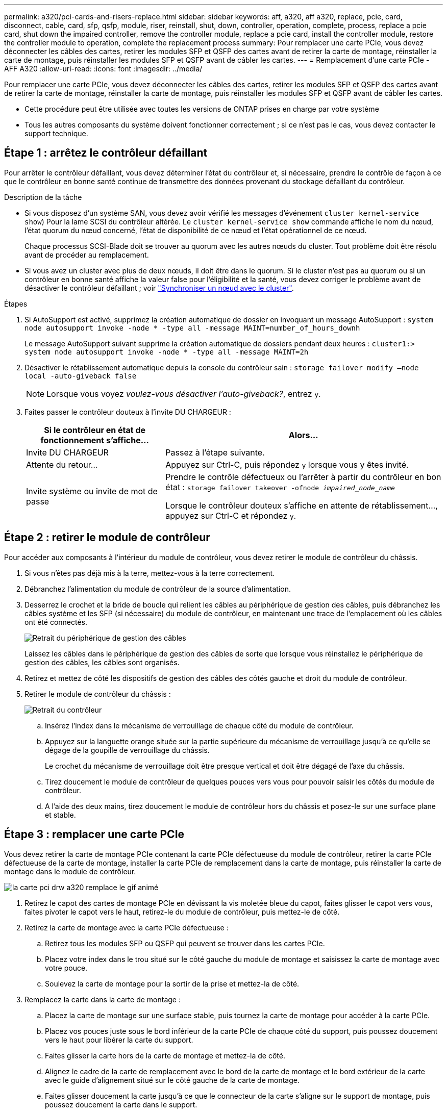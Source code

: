 ---
permalink: a320/pci-cards-and-risers-replace.html 
sidebar: sidebar 
keywords: aff, a320, aff a320, replace, pcie, card, disconnect, cable, card, sfp, qsfp, module, riser, reinstall, shut, down, controller, operation, complete, process, replace a pcie card, shut down the impaired controller, remove the controller module, replace a pcie card, install the controller module, restore the controller module to operation, complete the replacement process 
summary: Pour remplacer une carte PCIe, vous devez déconnecter les câbles des cartes, retirer les modules SFP et QSFP des cartes avant de retirer la carte de montage, réinstaller la carte de montage, puis réinstaller les modules SFP et QSFP avant de câbler les cartes. 
---
= Remplacement d'une carte PCIe - AFF A320
:allow-uri-read: 
:icons: font
:imagesdir: ../media/


[role="lead"]
Pour remplacer une carte PCIe, vous devez déconnecter les câbles des cartes, retirer les modules SFP et QSFP des cartes avant de retirer la carte de montage, réinstaller la carte de montage, puis réinstaller les modules SFP et QSFP avant de câbler les cartes.

* Cette procédure peut être utilisée avec toutes les versions de ONTAP prises en charge par votre système
* Tous les autres composants du système doivent fonctionner correctement ; si ce n'est pas le cas, vous devez contacter le support technique.




== Étape 1 : arrêtez le contrôleur défaillant

Pour arrêter le contrôleur défaillant, vous devez déterminer l'état du contrôleur et, si nécessaire, prendre le contrôle de façon à ce que le contrôleur en bonne santé continue de transmettre des données provenant du stockage défaillant du contrôleur.

.Description de la tâche
* Si vous disposez d'un système SAN, vous devez avoir vérifié les messages d'événement  `cluster kernel-service show`) Pour la lame SCSI du contrôleur altérée. Le `cluster kernel-service show` commande affiche le nom du nœud, l'état quorum du nœud concerné, l'état de disponibilité de ce nœud et l'état opérationnel de ce nœud.
+
Chaque processus SCSI-Blade doit se trouver au quorum avec les autres nœuds du cluster. Tout problème doit être résolu avant de procéder au remplacement.

* Si vous avez un cluster avec plus de deux nœuds, il doit être dans le quorum. Si le cluster n'est pas au quorum ou si un contrôleur en bonne santé affiche la valeur false pour l'éligibilité et la santé, vous devez corriger le problème avant de désactiver le contrôleur défaillant ; voir link:https://docs.netapp.com/us-en/ontap/system-admin/synchronize-node-cluster-task.html?q=Quorum["Synchroniser un nœud avec le cluster"^].


.Étapes
. Si AutoSupport est activé, supprimez la création automatique de dossier en invoquant un message AutoSupport : `system node autosupport invoke -node * -type all -message MAINT=number_of_hours_downh`
+
Le message AutoSupport suivant supprime la création automatique de dossiers pendant deux heures : `cluster1:> system node autosupport invoke -node * -type all -message MAINT=2h`

. Désactiver le rétablissement automatique depuis la console du contrôleur sain : `storage failover modify –node local -auto-giveback false`
+

NOTE: Lorsque vous voyez _voulez-vous désactiver l'auto-giveback?_, entrez `y`.

. Faites passer le contrôleur douteux à l'invite DU CHARGEUR :
+
[cols="1,2"]
|===
| Si le contrôleur en état de fonctionnement s'affiche... | Alors... 


 a| 
Invite DU CHARGEUR
 a| 
Passez à l'étape suivante.



 a| 
Attente du retour...
 a| 
Appuyez sur Ctrl-C, puis répondez `y` lorsque vous y êtes invité.



 a| 
Invite système ou invite de mot de passe
 a| 
Prendre le contrôle défectueux ou l'arrêter à partir du contrôleur en bon état : `storage failover takeover -ofnode _impaired_node_name_`

Lorsque le contrôleur douteux s'affiche en attente de rétablissement..., appuyez sur Ctrl-C et répondez `y`.

|===




== Étape 2 : retirer le module de contrôleur

Pour accéder aux composants à l'intérieur du module de contrôleur, vous devez retirer le module de contrôleur du châssis.

. Si vous n'êtes pas déjà mis à la terre, mettez-vous à la terre correctement.
. Débranchez l'alimentation du module de contrôleur de la source d'alimentation.
. Desserrez le crochet et la bride de boucle qui relient les câbles au périphérique de gestion des câbles, puis débranchez les câbles système et les SFP (si nécessaire) du module de contrôleur, en maintenant une trace de l'emplacement où les câbles ont été connectés.
+
image::../media/drw_a320_controller_cable_unplug_animated_gif.png[Retrait du périphérique de gestion des câbles]

+
Laissez les câbles dans le périphérique de gestion des câbles de sorte que lorsque vous réinstallez le périphérique de gestion des câbles, les câbles sont organisés.

. Retirez et mettez de côté les dispositifs de gestion des câbles des côtés gauche et droit du module de contrôleur.
. Retirer le module de contrôleur du châssis :
+
image::../media/drw_a320_controller_remove_animated_gif.png[Retrait du contrôleur]

+
.. Insérez l'index dans le mécanisme de verrouillage de chaque côté du module de contrôleur.
.. Appuyez sur la languette orange située sur la partie supérieure du mécanisme de verrouillage jusqu'à ce qu'elle se dégage de la goupille de verrouillage du châssis.


+
Le crochet du mécanisme de verrouillage doit être presque vertical et doit être dégagé de l'axe du châssis.

+
.. Tirez doucement le module de contrôleur de quelques pouces vers vous pour pouvoir saisir les côtés du module de contrôleur.
.. A l'aide des deux mains, tirez doucement le module de contrôleur hors du châssis et posez-le sur une surface plane et stable.






== Étape 3 : remplacer une carte PCIe

Vous devez retirer la carte de montage PCIe contenant la carte PCIe défectueuse du module de contrôleur, retirer la carte PCIe défectueuse de la carte de montage, installer la carte PCIe de remplacement dans la carte de montage, puis réinstaller la carte de montage dans le module de contrôleur.

image::../media/drw_a320_pci_card_replace_animated_gif.png[la carte pci drw a320 remplace le gif animé]

. Retirez le capot des cartes de montage PCIe en dévissant la vis moletée bleue du capot, faites glisser le capot vers vous, faites pivoter le capot vers le haut, retirez-le du module de contrôleur, puis mettez-le de côté.
. Retirez la carte de montage avec la carte PCIe défectueuse :
+
.. Retirez tous les modules SFP ou QSFP qui peuvent se trouver dans les cartes PCIe.
.. Placez votre index dans le trou situé sur le côté gauche du module de montage et saisissez la carte de montage avec votre pouce.
.. Soulevez la carte de montage pour la sortir de la prise et mettez-la de côté.


. Remplacez la carte dans la carte de montage :
+
.. Placez la carte de montage sur une surface stable, puis tournez la carte de montage pour accéder à la carte PCIe.
.. Placez vos pouces juste sous le bord inférieur de la carte PCIe de chaque côté du support, puis poussez doucement vers le haut pour libérer la carte du support.
.. Faites glisser la carte hors de la carte de montage et mettez-la de côté.
.. Alignez le cadre de la carte de remplacement avec le bord de la carte de montage et le bord extérieur de la carte avec le guide d'alignement situé sur le côté gauche de la carte de montage.
.. Faites glisser doucement la carte jusqu'à ce que le connecteur de la carte s'aligne sur le support de montage, puis poussez doucement la carte dans le support.


. Réinstallez la carte de montage dans le module de contrôleur :
+
.. Alignez la carte de montage sur l'ouverture de sorte que les bords avant de la carte de montage soient directement au-dessus des ouvertures du compartiment de montage.
.. Alignez le bord arrière de la carte de montage de sorte que les broches situées sous la carte de montage soient au-dessus des trous de la tôle de tôlerie au niveau de la baie de montage arrière.
.. Appliquez une pression vers le bas uniforme pour placer la rehausse directement dans la douille du module de contrôleur.
.. Réinstallez le capot de la carte de montage PCIe sur le module de contrôleur.






== Septembre 4 : installez le module de contrôleur

Après avoir remplacé le composant du module de contrôleur, vous devez réinstaller le module de contrôleur dans le châssis, puis l'amorcer.

. Si ce n'est déjà fait, fermez le conduit d'air à l'arrière du module de contrôleur et réinstallez le couvercle sur les cartes PCIe.
. Alignez l'extrémité du module de contrôleur avec l'ouverture du châssis, puis poussez doucement le module de contrôleur à mi-course dans le système.
+
image::../media/drw_a320_controller_install_animated_gif.png[Installation du contrôleur]

+

NOTE: N'insérez pas complètement le module de contrôleur dans le châssis tant qu'il n'y a pas été demandé.

. Reliez uniquement les ports de gestion et de console, de sorte que vous puissiez accéder au système pour effectuer les tâches décrites dans les sections ci-après.
+

NOTE: Vous connecterez le reste des câbles au module de contrôleur plus loin dans cette procédure.

. Terminez la réinstallation du module de contrôleur :
+
.. S'assurer que les bras de verrouillage sont verrouillés en position étendue.
.. A l'aide des bras de verrouillage, poussez le module de contrôleur dans la baie du châssis jusqu'à ce qu'il s'arrête.
.. Appuyez sur les languettes orange du haut du mécanisme de verrouillage et maintenez-les enfoncées.
.. Poussez doucement le module contrôleur dans la baie du châssis jusqu'à ce qu'il affleure les bords du châssis.
+

NOTE: Les bras du mécanisme de verrouillage coulissent dans le châssis.

+
Le module de contrôleur commence à démarrer dès qu'il est complètement inséré dans le châssis.

.. Libérer les loquets pour verrouiller le module de contrôleur en place.
.. Recâblage du bloc d'alimentation.
.. Si ce n'est déjà fait, réinstallez le périphérique de gestion des câbles.






== Étape 5 : rétablir le fonctionnement du module de contrôleur

Vous devez recâblage du système, remettre le module de contrôleur, puis réactiver le rétablissement automatique.

. Recâblage du système, selon les besoins.
+
Si vous avez retiré les convertisseurs de support (QSFP ou SFP), n'oubliez pas de les réinstaller si vous utilisez des câbles à fibre optique.

. Rétablir le fonctionnement normal du contrôleur en renvoie son espace de stockage : `storage failover giveback -ofnode _impaired_node_name_`
. Si le retour automatique a été désactivé, réactivez-le : `storage failover modify -node local -auto-giveback true`




== Étape 6 : renvoyer la pièce défaillante à NetApp

Retournez la pièce défectueuse à NetApp, tel que décrit dans les instructions RMA (retour de matériel) fournies avec le kit. Voir la https://mysupport.netapp.com/site/info/rma["Retour de pièce et amp ; remplacements"] pour plus d'informations.
